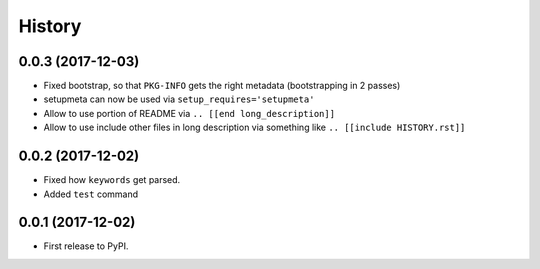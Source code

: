 =======
History
=======

0.0.3 (2017-12-03)
------------------

* Fixed bootstrap, so that ``PKG-INFO`` gets the right metadata (bootstrapping in 2 passes)

* setupmeta can now be used via ``setup_requires='setupmeta'``

* Allow to use portion of README via ``.. [[end long_description]]``

* Allow to use include other files in long description via something like ``.. [[include HISTORY.rst]]``

.. [[end long_description]]


0.0.2 (2017-12-02)
------------------

* Fixed how ``keywords`` get parsed.

* Added ``test`` command


0.0.1 (2017-12-02)
------------------

* First release to PyPI.

